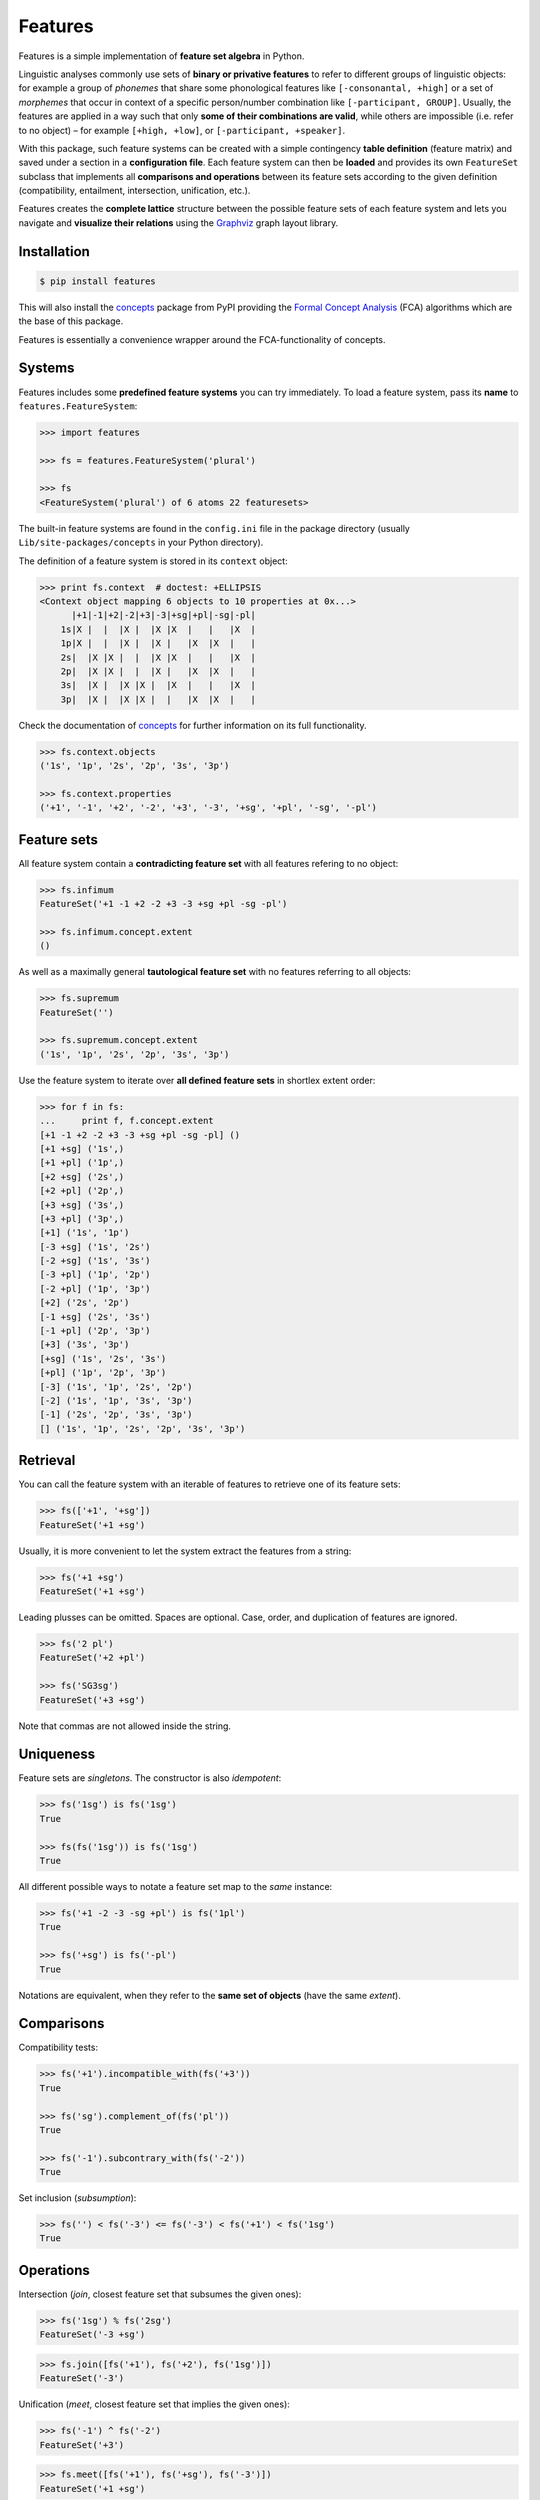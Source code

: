 Features
========

|PyPI version| |License| |Downloads|

Features is a simple implementation of **feature set algebra** in Python.

Linguistic analyses commonly use sets of **binary or privative features**
to refer to different groups of linguistic objects: for example a group
of *phonemes* that share some phonological features like
``[-consonantal, +high]`` or a set of *morphemes* that occur in context
of a specific person/number combination like ``[-participant, GROUP]``.
Usually, the features are applied in a way such that only **some of their
combinations are valid**, while others are impossible (i.e. refer to
no object) – for example ``[+high, +low]``, or ``[-participant, +speaker]``.

With this package, such feature systems can be created with a simple
contingency **table definition** (feature matrix) and saved under a
section in a **configuration file**. Each feature system can then be
**loaded** and provides its own ``FeatureSet`` subclass that implements
all **comparisons and operations** between its feature sets according to
the given definition (compatibility, entailment, intersection,
unification, etc.).

Features creates the **complete lattice** structure between the possible
feature sets of each feature system and lets you navigate and **visualize
their relations** using the `Graphviz <http://www.graphviz.org>`_ graph
layout library.


Installation
------------

.. code:: bash

    $ pip install features

This will also install the `concepts <http://pypi.python.org/pypi/concepts>`_
package from PyPI providing the `Formal Concept Analysis
<http://en.wikipedia.org/wiki/Formal_concept_analysis>`_ (FCA) algorithms
which are the base of this package.

Features is essentially a convenience wrapper around the FCA-functionality of
concepts.


Systems
-------

Features includes some **predefined feature systems** you can try immediately.
To load a feature system, pass its **name** to ``features.FeatureSystem``:

.. code:: python

    >>> import features

    >>> fs = features.FeatureSystem('plural')

    >>> fs
    <FeatureSystem('plural') of 6 atoms 22 featuresets>

The built-in feature systems are found in the ``config.ini`` file in the
package directory (usually ``Lib/site-packages/concepts`` in your Python
directory).

The definition of a feature system is stored in its ``context`` object:

.. code:: python

    >>> print fs.context  # doctest: +ELLIPSIS
    <Context object mapping 6 objects to 10 properties at 0x...>
          |+1|-1|+2|-2|+3|-3|+sg|+pl|-sg|-pl|
        1s|X |  |  |X |  |X |X  |   |   |X  |
        1p|X |  |  |X |  |X |   |X  |X  |   |
        2s|  |X |X |  |  |X |X  |   |   |X  |
        2p|  |X |X |  |  |X |   |X  |X  |   |
        3s|  |X |  |X |X |  |X  |   |   |X  |
        3p|  |X |  |X |X |  |   |X  |X  |   |

Check the documentation of `concepts`_ for further information on its
full functionality.

.. code:: python

    >>> fs.context.objects
    ('1s', '1p', '2s', '2p', '3s', '3p')

    >>> fs.context.properties
    ('+1', '-1', '+2', '-2', '+3', '-3', '+sg', '+pl', '-sg', '-pl')


Feature sets
------------

All feature system contain a **contradicting feature set** with all features
refering to no object:

.. code:: python

    >>> fs.infimum
    FeatureSet('+1 -1 +2 -2 +3 -3 +sg +pl -sg -pl')

    >>> fs.infimum.concept.extent
    ()

As well as a maximally general **tautological feature set** with no features
referring to all objects:

.. code:: python

    >>> fs.supremum
    FeatureSet('')

    >>> fs.supremum.concept.extent
    ('1s', '1p', '2s', '2p', '3s', '3p')

Use the feature system to iterate over **all defined feature sets** in
shortlex extent order:

.. code:: python

    >>> for f in fs:
    ...     print f, f.concept.extent
    [+1 -1 +2 -2 +3 -3 +sg +pl -sg -pl] ()
    [+1 +sg] ('1s',)
    [+1 +pl] ('1p',)
    [+2 +sg] ('2s',)
    [+2 +pl] ('2p',)
    [+3 +sg] ('3s',)
    [+3 +pl] ('3p',)
    [+1] ('1s', '1p')
    [-3 +sg] ('1s', '2s')
    [-2 +sg] ('1s', '3s')
    [-3 +pl] ('1p', '2p')
    [-2 +pl] ('1p', '3p')
    [+2] ('2s', '2p')
    [-1 +sg] ('2s', '3s')
    [-1 +pl] ('2p', '3p')
    [+3] ('3s', '3p')
    [+sg] ('1s', '2s', '3s')
    [+pl] ('1p', '2p', '3p')
    [-3] ('1s', '1p', '2s', '2p')
    [-2] ('1s', '1p', '3s', '3p')
    [-1] ('2s', '2p', '3s', '3p')
    [] ('1s', '1p', '2s', '2p', '3s', '3p')



Retrieval
---------

You can call the feature system with an iterable of features to retrieve one of its
feature sets:

.. code:: python

    >>> fs(['+1', '+sg'])
    FeatureSet('+1 +sg')

Usually, it is more convenient to let the system extract the features from a string:

.. code:: python
	
    >>> fs('+1 +sg')
    FeatureSet('+1 +sg')

Leading plusses can be omitted. Spaces are optional. Case, order, and
duplication of features are ignored.

.. code:: python
	
    >>> fs('2 pl')
    FeatureSet('+2 +pl')

    >>> fs('SG3sg')
    FeatureSet('+3 +sg')

Note that commas are not allowed inside the string.


Uniqueness
----------

Feature sets are *singletons*. The constructor is also *idempotent*:

.. code:: python

    >>> fs('1sg') is fs('1sg')
    True

    >>> fs(fs('1sg')) is fs('1sg')
    True

All different possible ways to notate a feature set map to the *same* instance:

.. code:: python

    >>> fs('+1 -2 -3 -sg +pl') is fs('1pl')
    True

    >>> fs('+sg') is fs('-pl')
    True

Notations are equivalent, when they refer to the **same set of objects** (have
the same *extent*).


Comparisons
-----------

Compatibility tests:

.. code:: python

    >>> fs('+1').incompatible_with(fs('+3'))
    True

    >>> fs('sg').complement_of(fs('pl'))
    True

    >>> fs('-1').subcontrary_with(fs('-2'))
    True

Set inclusion (*subsumption*):

.. code:: python

    >>> fs('') < fs('-3') <= fs('-3') < fs('+1') < fs('1sg')
    True


Operations
----------

Intersection (*join*, closest feature set that subsumes the given ones):

.. code:: python

    >>> fs('1sg') % fs('2sg')
    FeatureSet('-3 +sg')

.. code:: python

    >>> fs.join([fs('+1'), fs('+2'), fs('1sg')])
    FeatureSet('-3')

Unification (*meet*, closest feature set that implies the given ones):

.. code:: python

    >>> fs('-1') ^ fs('-2')
    FeatureSet('+3')

.. code:: python

    >>> fs.meet([fs('+1'), fs('+sg'), fs('-3')])
    FeatureSet('+1 +sg')

Relations
---------

Immediately implied/subsumed neighbors.

.. code:: python

    >>> fs('+1').upper_neighbors
    [FeatureSet('-3'), FeatureSet('-2')]

    >>> fs('+1').lower_neighbors
    [FeatureSet('+1 +sg'), FeatureSet('+1 +pl')]

Complete set of implied/subsumed neighbors.

.. code:: python

    >>> fs('+1').upset
    [FeatureSet('+1'), FeatureSet('-3'), FeatureSet('-2'), FeatureSet('')]

    >>> fs('+1').downset  # doctest: +NORMALIZE_WHITESPACE
    [FeatureSet('+1 -1 +2 -2 +3 -3 +sg +pl -sg -pl'),
     FeatureSet('+1 +sg'), FeatureSet('+1 +pl'), FeatureSet('+1')]


Visualization
-------------

Create a graph of the feature system lattice.

.. code:: python

    >>> dot = fs.graphviz()

    >>> print dot.source  # doctest: +ELLIPSIS, +NORMALIZE_WHITESPACE
    // <FeatureSystem('plural') of 6 atoms 22 featuresets>
    digraph plural {
    graph [margin=0]
    edge [arrowtail=none dir=back penwidth=.5]
    	f0 [label="+1 &minus;1 +2 &minus;2 +3 &minus;3 +sg +pl &minus;sg &minus;pl"]
    	f1 [label="+1 +sg"]
    		f1 -> f0
    	f2 [label="+1 +pl"]
    		f2 -> f0
    ...

.. image:: https://raw.github.com/xflr6/features/master/docs/fs-plural.png

Check the documentation of `this package <http://pypi.python.org/pypi/graphviz>`_
for details on the resulting object.


Definition
----------

Create an INI file with your configurations, for example:

::

    # phonemes.ini - define distinctive features

    [vowels]
    description = Distinctive vowel place features
    str_maximal = true
    context = 
       |+high|-high|+low|-low|+back|-back|+round|-round|
      i|  X  |     |    |  X |     |  X  |      |  X   |
      y|  X  |     |    |  X |     |  X  |  X   |      |
      ɨ|  X  |     |    |  X |  X  |     |      |  X   |
      u|  X  |     |    |  X |  X  |     |  X   |      |
      e|     |  X  |    |  X |     |  X  |      |  X   |
      ø|     |  X  |    |  X |     |  X  |  X   |      |
      ʌ|     |  X  |    |  X |  X  |     |      |  X   |
      o|     |  X  |    |  X |  X  |     |  X   |      |
      æ|     |  X  |  X |    |     |  X  |      |  X   |
      œ|     |  X  |  X |    |     |  X  |  X   |      |
      ɑ|     |  X  |  X |    |  X  |     |      |  X   |
      ɒ|     |  X  |  X |    |  X  |     |  X   |      |

Add your config file, overriding existing sections with the same name:

.. code:: python

    >>> features.Config.add('docs/phonemes.ini')

If the filename is relative, it is resolved relative to the file where the
``add`` method was called. Check the documentation of the `fileconfig
<http://pypi.python.org/pypi/fileconfig>`_ package for details.

Load your feature system:

.. code:: python

    >>> fs = features.FeatureSystem('vowels')

    >>> fs
    <FeatureSystem('vowels') of 12 atoms 55 featuresets>

Retrieve feature sets, extents and intents:

.. code:: python

    >>> print fs('+high')
    [+high -low]

    >>> fs('high round').concept.extent
    (u'y', u'u')

    >>> fs.lattice[('i', 'e', 'o')].intent
    (u'-low',)

Logical relations between feature pairs:

.. code:: python

    >>> fs.context.relations()  # doctest: +ELLIPSIS, +NORMALIZE_WHITESPACE
    [<u'+high' Complement u'-high'>, <u'+low' Complement u'-low'>,
     <u'+back' Complement u'-back'>, <u'+round' Complement u'-round'>,
     <u'+high' Incompatible u'+low'>,
     <u'+high' Implication u'-low'>, <u'+low' Implication u'-high'>,
     <u'-high' Subcontrary u'-low'>,
     <u'+high' Orthogonal u'+back'>, <u'+high' Orthogonal u'-back'>,
     ...


Further reading
---------------

- http://www.upriss.org.uk/fca/


License
-------

Features is distributed under the `MIT license
<http://opensource.org/licenses/MIT>`_.

.. |PyPI version| image:: https://pypip.in/v/features/badge.png
    :target: https://pypi.python.org/pypi/features
    :alt: Latest PyPI Version
.. |License| image:: https://pypip.in/license/features/badge.png
    :target: https://pypi.python.org/pypi/features
    :alt: License
.. |Downloads| image:: https://pypip.in/d/features/badge.png
    :target: https://pypi.python.org/pypi/features
    :alt: Downloads
